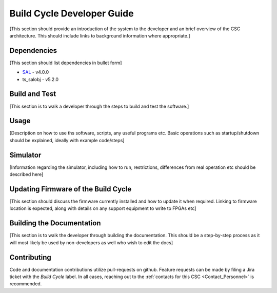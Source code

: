 .. _Developer_Guide:

#########################################
Build Cycle Developer Guide
#########################################

[This section should provide an introduction of the system to the developer and an brief overview of the CSC architecture.
This should include links to background information where appropriate.]

.. _Dependencies:

Dependencies
============

[This section should list dependencies in bullet form]

* `SAL <https://ts-sal.lsst.io>`_ - v4.0.0
* ts_salobj - v5.2.0

.. Linking to the previous versions may also be worthwhile, depending on the CSC


.. _Build:

Build and Test
==============

[This section is to walk a developer through the steps to build and test the software.]


.. _Usage:

Usage
=====

[Description on how to use ths software, scripts, any useful programs etc. Basic operations such as startup/shutdown should be explained, ideally with example code/steps]

.. _Simulator:

Simulator
=========

[Information regarding the simulator, including how to run, restrictions, differences from real operation etc should be described here]


.. _Firmware:

Updating Firmware of the Build Cycle
==================================================

[This section should discuss the firmware currently installed and how to update it when required. Linking to firmware location is expected, along with details on any support equipment to write to FPGAs etc]


.. _Documentation:

Building the Documentation
==========================

[This section is to walk the developer through building the documentation. This should be a step-by-step process as it will most likely be used by non-developers as well who wish to edit the docs]

.. _Contributing:

Contributing
============

Code and documentation contributions utilize pull-requests on github.
Feature requests can be made by filing a Jira ticket with the `Build Cycle` label.
In all cases, reaching out to the :ref:`contacts for this CSC <Contact_Personnel>` is recommended.


